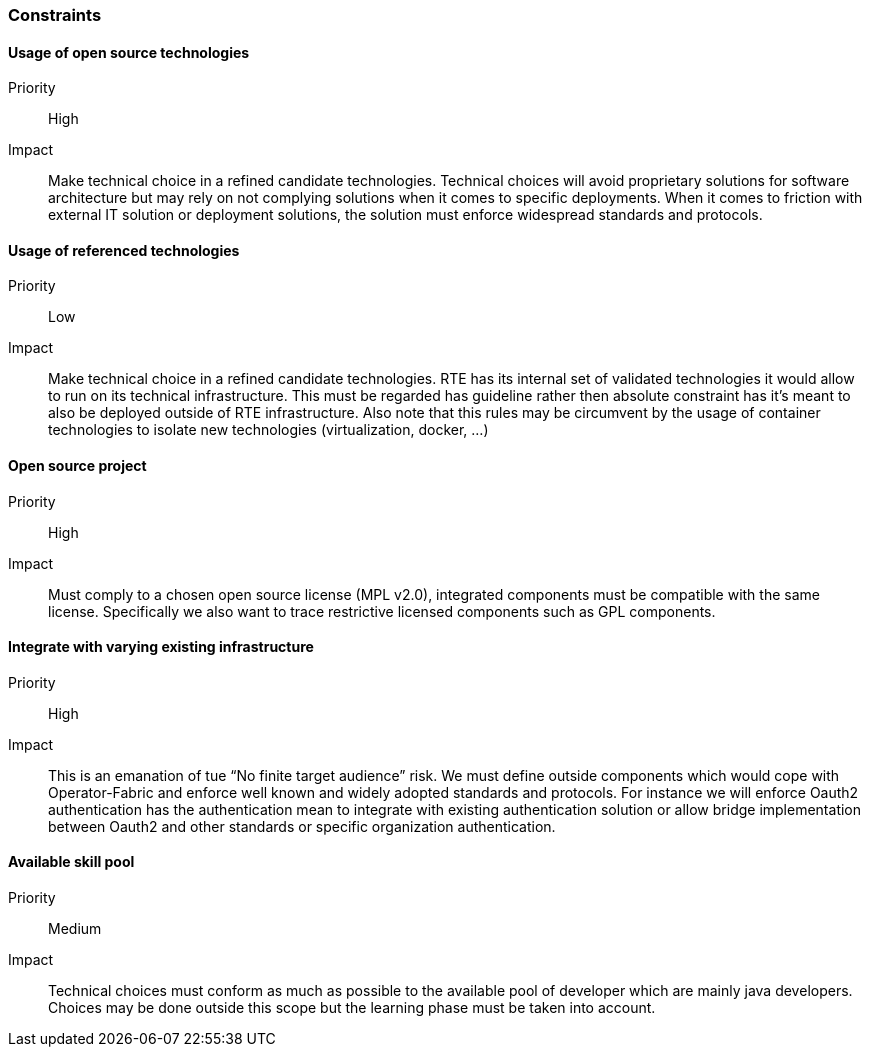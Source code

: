 // Copyright (c) 2018, RTE (http://www.rte-france.com)
//
// This Source Code Form is subject to the terms of the Mozilla Public
// License, v. 2.0. If a copy of the MPL was not distributed with this
// file, You can obtain one at http://mozilla.org/MPL/2.0/.

=== Constraints

==== Usage of open source technologies
Priority:: High
Impact::
Make technical choice in a refined candidate technologies. Technical choices
will avoid proprietary solutions for software architecture but may rely on not
complying solutions when it comes to specific deployments. When it comes to
friction with external IT solution or deployment solutions, the solution must
enforce widespread standards and protocols.

==== Usage of referenced technologies
Priority:: Low
Impact::
Make technical choice in a refined candidate technologies. RTE has its internal
set of validated technologies it would allow to run on its technical
infrastructure. This must be regarded has guideline rather then absolute
constraint has it’s meant to also be deployed outside of RTE infrastructure.
Also note that this rules may be circumvent by the usage of container
technologies to isolate new technologies (virtualization, docker, ...)

==== Open source project
Priority:: High
Impact:: Must comply to a chosen open source license (MPL v2.0), integrated
components must be compatible with the same license. Specifically we also want
to trace restrictive licensed components such as GPL components.

==== Integrate with varying existing infrastructure
Priority:: High
Impact:: This is an emanation of tue “No finite target audience” risk. We must
define outside components which would cope with Operator-Fabric and enforce
well known and widely adopted standards and protocols. For instance we will
enforce Oauth2 authentication has the authentication mean to integrate with
existing authentication solution or allow bridge implementation between Oauth2
and other standards or specific organization authentication.

==== Available skill pool
Priority:: Medium
Impact:: Technical choices must conform as much as possible to the available
pool of developer which are mainly java developers. Choices may be done outside
this scope but the learning phase must be taken into account.